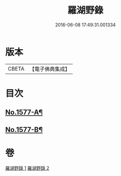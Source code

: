 #+TITLE: 羅湖野錄 
#+DATE: 2016-06-08 17:49:31.001334

* 版本
 |     CBETA|【電子佛典集成】|

* 目次
** [[file:KR6r0092_001.txt::001-0375a1][No.1577-A¶]]
** [[file:KR6r0092_002.txt::002-0396b8][No.1577-B¶]]

* 卷
[[file:KR6r0092_001.txt][羅湖野錄 1]]
[[file:KR6r0092_002.txt][羅湖野錄 2]]

